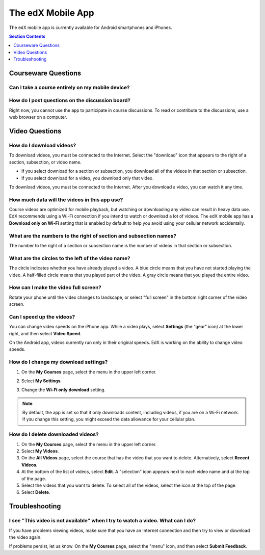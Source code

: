 .. _SFD Mobile:

########################
The edX Mobile App
########################

.. The following paragraph describes the features of the edX mobile app for partners/edx.org (video only)
.. Alison, DOC-1840, June 2015

.. only:: Partners

  The edX mobile app is a companion to the `edx.org`_ website. You can use the
  app to download course videos so that you can watch them whenever you want
  to, even without an Internet connection. To access the rest of the course,
  including course discussions, homework, and quizzes, you use a web browser on
  a computer.

.. The following paragraph describes the features of the edX mobile app for Open edX (adds notifications, assessments, discussions)
.. Alison, DOC-1840, June 2015

.. only:: Open_edX

  You can use the edX mobile app to download course videos so that you can
  watch them whenever you want to, even without an Internet connection. When
  you have an Internet connection, you can also read course announcements,
  participate in discussions, and get started on homework and other
  assignments. To complete an entire course, you use a web browser on a
  computer.

The edX mobile app is currently available for Android smartphones and iPhones.

.. contents:: Section Contents 
  :local:
  :depth: 1

.. The following general Q&A applies to the edX mobile app for partners/edx.org only
.. Alison, DOC-1840, June 2015

.. only:: Partners

    *************************
    General Questions
    *************************

    .. include:: ../../shared/students/Section_mobile_general.rst

.. The following getting started Q&A applies to the edX mobile app for partners/edx.org only
.. Alison, DOC-1840, June 2015

.. only:: Partners

    *************************
    Getting Started
    *************************

    .. include:: ../../shared/students/Section_mobile_gettingstarted.rst

.. _Courseware Questions:

*************************
Courseware Questions
*************************

========================================================
Can I take a course entirely on my mobile device?
========================================================

.. The following paragraph describes the features of the edX mobile app for partners/edx.org (video only)
.. Alison, DOC-1840, June 2015

.. only:: Partners

  Not at this time. With the edX mobile app, you can download course videos to
  watch when you do not have an Internet connection. To complete other work,
  including readings, homework problems, and exams, use a computer.

.. The following paragraph describes the features of the edX mobile app for Open edX (adds notifications, assessments, discussions)
.. Alison, DOC-1840, June 2015

.. only:: Open_edX

  Not entirely. With the edX mobile app, you can download course videos to
  watch when you do not have an Internet connection. When you have an Internet
  connection, you can also read course announcements and content, participate
  in discussions, and do some, but not all, of the problems in your
  assignments. To complete an entire course, you use a web browser on a
  computer.

========================================================
How do I post questions on the discussion board?
========================================================

Right now, you cannot use the app to participate in course discussions. To
read or contribute to the discussions, use a web browser on a computer.

.. Reviewers, I will provide the Open_edX version of this paragraph ^^ in a different PR - Alison

.. _Video Questions:

*************************
Video Questions
*************************

================================
How do I download videos?
================================

To download videos, you must be connected to the Internet. Select the
"download" icon that appears to the right of a section, subsection, or
video name.

* If you select download for a section or subsection, you download all of the
  videos in that section or subsection.
* If you select download for a video, you download only that video.

.. image:: ../../shared/students/Images/Mob_DownloadIcon.png
   :width: 300
   :alt: List of sections with the "download" icon circled.

To download videos, you must be connected to the Internet. After you download a
video, you can watch it any time.

================================================
How much data will the videos in this app use?
================================================

Course videos are optimized for mobile playback, but watching or downloading
any video can result in heavy data use. EdX recommends using a Wi-Fi connection
if you intend to watch or download a lot of videos. The edX mobile app has a
**Download only on Wi-Fi** setting that is enabled by default to help you avoid
using your cellular network accidentally.

========================================================================
What are the numbers to the right of section and subsection names?
========================================================================

The number to the right of a section or subsection name is the number of videos
in that section or subsection.

.. image:: ../../shared/students/Images/Mob_NumberVideos.png
   :width: 300
   :alt: List of sections with the number of videos circled.

========================================================
What are the circles to the left of the video name?
========================================================

The circle indicates whether you have already played a video. A blue circle
means that you have not started playing the video. A half-filled circle means
that you played part of the video. A gray circle means that you played the
entire video.

========================================
How can I make the video full screen?
========================================

Rotate your phone until the video changes to landscape, or select "full
screen" in the bottom right corner of the video screen.

.. image:: ../../shared/students/Images/Mob_FullScreenIcon.png
   :width: 300
   :alt: Video with "full screen" icon circled.

==================================
Can I speed up the videos?
==================================

You can change video speeds on the iPhone app. While a video plays, select
**Settings** (the "gear" icon) at the lower right, and then select **Video
Speed**.

On the Android app, videos currently run only in their original speeds. EdX is
working on the ability to change video speeds.

========================================
How do I change my download settings?
========================================

#. On the **My Courses** page, select the menu in the upper left corner.

   .. image:: ../../shared/students/Images/Mob_Menu.png
      :width: 300
      :alt: Mobile "My Courses" page with an arrow pointing to the menu in the
        upper left corner.

#. Select **My Settings**. 

#. Change the **Wi-Fi only download** setting.

.. note:: By default, the app is set so that it only downloads content, 
  including videos, if you are on a Wi-Fi network. If you change this setting, 
  you might exceed the data allowance for your cellular plan.

==================================
How do I delete downloaded videos?
==================================
 
#. On the **My Courses** page, select the menu in the upper left corner.

#. Select **My Videos**.

#. On the **All Videos** page, select the course that has the video that you
   want to delete. Alternatively, select **Recent Videos**.

#. At the bottom of the list of videos, select **Edit**. A "selection" icon
   appears next to each video name and at the top of the page.

#. Select the videos that you want to delete. To select all of the videos,
   select the icon at the top of the page.

#. Select **Delete**.

.. The following section describes how push notifications appear on devices with the edX mobile app installed
.. Alison, DOC-1814, June 2015

.. only:: Open_edX

    **************************
    Notification Questions
    **************************

    .. include:: ../../shared/students/Section_notification_questions.rst

.. The following section describes the assessment types that appear on devices with the edX mobile app installed
.. Alison, DOC-1840, June 2015

.. only:: Open_edX

    **************************
    Completing Assignments
    **************************

    .. include:: ../../shared/students/Section_mobile_assessments.rst

.. _Troubleshooting:

*************************
Troubleshooting
*************************

===============================================================================
I see "This video is not available" when I try to watch a video. What can I do?
===============================================================================

If you have problems viewing videos, make sure that you have an Internet
connection and then try to view or download the video again.

If problems persist, let us know. On the **My Courses** page, select the
"menu" icon, and then select **Submit Feedback**.


.. _Google Play: https://play.google.com/store/apps/details?id=org.edx.mobile
.. _App Store: https://itunes.apple.com/us/app/edx/id945480667?mt=8
.. _edx.org: https://edx.org
